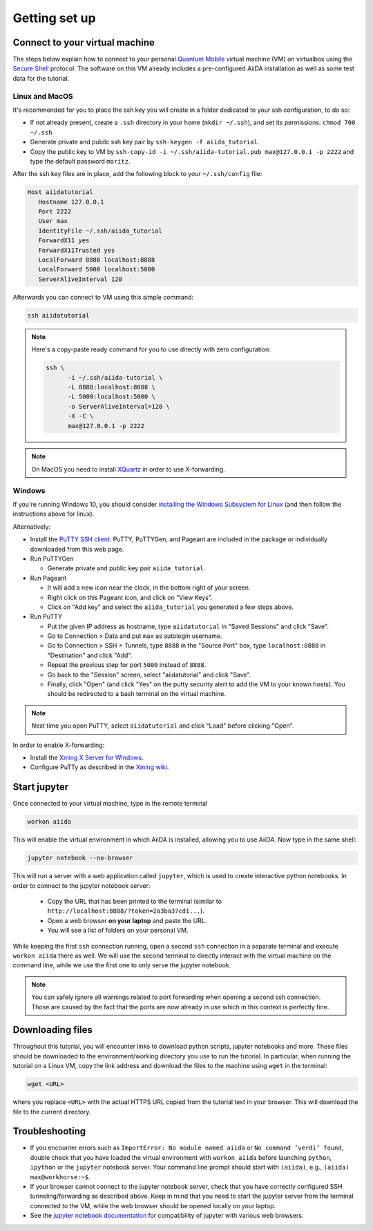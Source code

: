 Getting set up
==============

.. _2019_chiba_connect:

Connect to your virtual machine
-------------------------------

The steps below explain how to connect to your personal `Quantum
Mobile <https://materialscloud.org/work/quantum-mobile>`_ virtual
machine (VM) on virtualbox using the `Secure Shell
<http://en.wikipedia.org/wiki/Secure_Shell>`_ protocol. The software
on this VM already includes a pre-configured AiiDA installation as
well as some test data for the tutorial.

Linux and MacOS
~~~~~~~~~~~~~~~

It's recommended for you to place the ssh key you will create in a
folder dedicated to your ssh configuration, to do so:

-  If not already present, create a ``.ssh`` directory in your home
   (``mkdir ~/.ssh``), and set its permissions: ``chmod 700 ~/.ssh``
-  Generate private and pubilc ssh key pair by ``ssh-keygen -f
   aiida_tutorial``.
-  Copy the public key to VM by ``ssh-copy-id -i
   ~/.ssh/aiida-tutorial.pub max@127.0.0.1 -p 2222`` and type the
   default password ``moritz``.

After the ssh key files are in place, add the following block to your
``~/.ssh/config`` file:

.. code:: bash

   Host aiidatutorial
      Hostname 127.0.0.1
      Port 2222
      User max
      IdentityFile ~/.ssh/aiida_tutorial
      ForwardX11 yes
      ForwardX11Trusted yes
      LocalForward 8888 localhost:8888
      LocalForward 5000 localhost:5000
      ServerAliveInterval 120

Afterwards you can connect to VM using this simple command:

.. code:: console

   ssh aiidatutorial

.. note::

   Here's a copy-paste ready command for you to use directly with zero
   configuration:

   .. code:: console

      ssh \
            -i ~/.ssh/aiida-tutorial \
            -L 8888:localhost:8888 \
            -L 5000:localhost:5000 \
            -o ServerAliveInterval=120 \
            -X -C \
            max@127.0.0.1 -p 2222

.. note::

   On MacOS you need to install `XQuartz
   <https://xquartz.macosforge.org/landing/>`_ in order to use
   X-forwarding.

Windows
~~~~~~~

If you're running Windows 10, you should consider `installing the
Windows Subsystem for Linux
<https://docs.microsoft.com/en-us/windows/wsl/install-win10>`_ (and
then follow the instructions above for linux).

Alternatively:

-  Install the `PuTTY SSH client
   <https://www.chiark.greenend.org.uk/~sgtatham/putty/latest.html>`_.
   PuTTY, PuTTYGen, and Pageant are included in the package or
   individually downloaded from this web page.

-  Run PuTTYGen

   -  Generate private and public key pair ``aiida_tutorial``.

-  Run Pageant

   -  It will add a new icon near the clock, in the bottom right of your screen.
   -  Right click on this Pageant icon, and click on “View Keys”.
   -  Click on "Add key" and select the ``aiida_tutorial`` you
      generated a few steps above.

-  Run PuTTY

   -  Put the given IP address as hostname, type ``aiidatutorial`` in
      "Saved Sessions" and click "Save".
   -  Go to Connection > Data and put ``max`` as autologin username.
   -  Go to Connection > SSH > Tunnels, type ``8888`` in the "Source
      Port" box, type ``localhost:8888`` in "Destination" and click
      "Add".
   -  Repeat the previous step for port ``5000`` instead of ``8888``.
   -  Go back to the "Session" screen, select "aiidatutorial" and click
      "Save".
   -  Finally, click "Open" (and click "Yes" on the putty security
      alert to add the VM to your known hosts).  You should be
      redirected to a bash terminal on the virtual machine.

.. note:: Next time you open PuTTY, select ``aiidatutorial`` and click
          "Load" before clicking "Open".

In order to enable X-forwarding:

-  Install the `Xming X Server for Windows
   <http://sourceforge.net/projects/xming/>`_.

-  Configure PuTTy as described in the `Xming wiki
   <https://wiki.centos.org/HowTos/Xming>`_.

.. _2019_chiba_setup_jupyter:

Start jupyter
-------------

Once connected to your virtual machine, type in the remote terminal

.. code:: bash

   workon aiida

This will enable the virtual environment in which AiiDA is installed,
allowing you to use AiiDA.  Now type in the same shell:

.. code:: bash

   jupyter notebook --no-browser

This will run a server with a web application called ``jupyter``,
which is used to create interactive python notebooks.  In order to
connect to the jupyter notebook server:

 - Copy the URL that has been printed to the terminal (similar to
   ``http://localhost:8888/?token=2a3ba37cd1...``).
 - Open a web browser **on your laptop** and paste the URL.
 - You will see a list of folders on your personal VM.

While keeping the first ``ssh`` connection running, open a second
``ssh`` connection in a separate terminal and execute ``workon aiida``
there as well.  We will use the second terminal to directly interact
with the virtual machine on the command line, while we use the first
one to only serve the jupyter notebook.

.. note::

    You can safely ignore all warnings related to port forwarding when
    opening a second ssh connection.  Those are caused by the fact
    that the ports are now already in use which in this context is
    perfectly fine.


.. _2019_chiba_setup_downloading_files:

Downloading files
-----------------

Throughout this tutorial, you will encounter links to download python
scripts, jupyter notebooks and more. These files should be downloaded
to the environment/working directory you use to run the tutorial.  In
particular, when running the tutorial on a Linux VM, copy the link
address and download the files to the machine using ``wget`` in the
terminal:

.. code:: bash

   wget <URL>

where you replace ``<URL>`` with the actual HTTPS URL copied from the
tutorial text in your browser.  This will download the file to the
current directory.


Troubleshooting
---------------

-  If you encounter errors such as ``ImportError: No module named
   aiida`` or ``No command ’verdi’ found``, double check that you
   have loaded the virtual environment with ``workon aiida`` before
   launching ``python``, ``ipython`` or the ``jupyter`` notebook
   server.  Your command line prompt should start with ``(aiida)``,
   e.g., ``(aiida) max@workhorse:~$``.

-  If your browser cannot connect to the jupyter notebook server, check
   that you have correctly configured SSH tunneling/forwarding as
   described above.  Keep in mind that you need to start the jupyter
   server from the terminal connected to the VM, while the web browser
   should be opened locally on your laptop.

-  See the `jupyter notebook documentation
   <https://jupyter-notebook.readthedocs.io/en/stable/notebook.html#browser-compatibility>`_
   for compatibility of jupyter with various web browsers.
